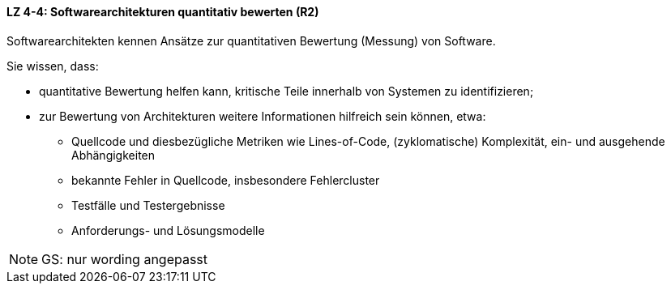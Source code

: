 // tag::DE[]
==== LZ 4-4: Softwarearchitekturen quantitativ bewerten (R2)

Softwarearchitekten kennen Ansätze zur quantitativen Bewertung (Messung) von Software.

Sie wissen, dass:

* quantitative Bewertung helfen kann, kritische Teile innerhalb von Systemen zu identifizieren;
* zur Bewertung von Architekturen weitere Informationen hilfreich sein können, etwa:
** Quellcode und diesbezügliche Metriken wie Lines-of-Code, (zyklomatische) Komplexität, ein- und ausgehende Abhängigkeiten
** bekannte Fehler in Quellcode, insbesondere Fehlercluster
** Testfälle und Testergebnisse
** Anforderungs- und Lösungsmodelle

// end::DE[]

// tag::EN[]

// end::EN[]

// tag::REMARK[]
[NOTE]
====
GS: nur wording angepasst
====
// end::REMARK[]
